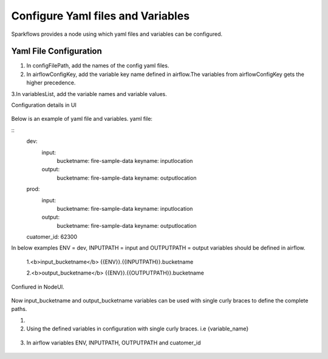 Configure Yaml files and Variables
==================================


Sparkflows provides a node using which yaml files and variables can be configured.

Yaml File Configuration
----------------------

1. In configFilePath, add the names of the config yaml files.

2. In airflowConfigKey, add the variable key name defined in airflow.The variables from airflowConfigKey gets the higher precedence.

3.In variablesList, add the variable names and variable values.

Configuration details in UI

.. figure:: ../../_assets/user-guide/pipeline/pipeline_upload_config_files.PNG
   :alt: configuration
   :width: 30%
   
   
Below is an example of yaml file and variables.
yaml file:


::
   dev:
      input:
         bucketname: fire-sample-data
         keyname: inputlocation
           
      output:
         bucketname: fire-sample-data
         keyname: outputlocation
   prod:
      input:
         bucketname: fire-sample-data
         keyname: inputlocation
           
      output:
         bucketname: fire-sample-data
         keyname: outputlocation
   cuatomer_id: 62300

In below examples ENV = dev, INPUTPATH = input and OUTPUTPATH = output variables should be defined in airflow.


 1.<b>input_bucketname</b>  {{ENV}}.{{INPUTPATH}}.bucketname 


 2.<b>output_bucketname</b> {{ENV}}.{{OUTPUTPATH}}.bucketname



Confiured in NodeUI.

.. figure:: ../../_assets/user-guide/pipeline/pipeline_upload_config_files.PNG
   :alt: Configure in Node UI
   :width: 30%
   

Now input_bucketname and output_bucketname variables can be used with single curly braces to define the complete paths.



1.
   
   
2. Using the defined variables in configuration with single curly braces. i.e {variable_name}

.. figure:: ../../_assets/user-guide/pipeline/pipeline_define_variable.PNG
   :alt: variables used
   :width: 30%


   
3. In airflow variables ENV, INPUTPATH, OUTPUTPATH and cuatomer_id

.. figure:: ../../_assets/user-guide/pipeline/airflow_variable.PNG
   :alt: airflow variables
   :width: 30%



